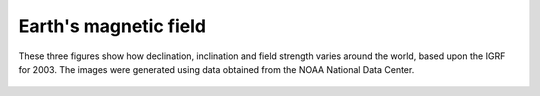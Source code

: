 .. _magnetics_three_figures:

Earth's magnetic field
**********************

These three figures show how declination, inclination and field strength varies around the world, based upon the IGRF for 2003. The images were generated using data obtained from the NOAA National Data Center.


.. figure:: ./images/earth-decl.gif
	:align: center
	:scale: 100% 

.. figure:: ./images/earth-incl.gif
	:align: center
	:scale: 100% 

.. figure:: ./images/earth-strength.gif
	:align: center
	:scale: 100% 



